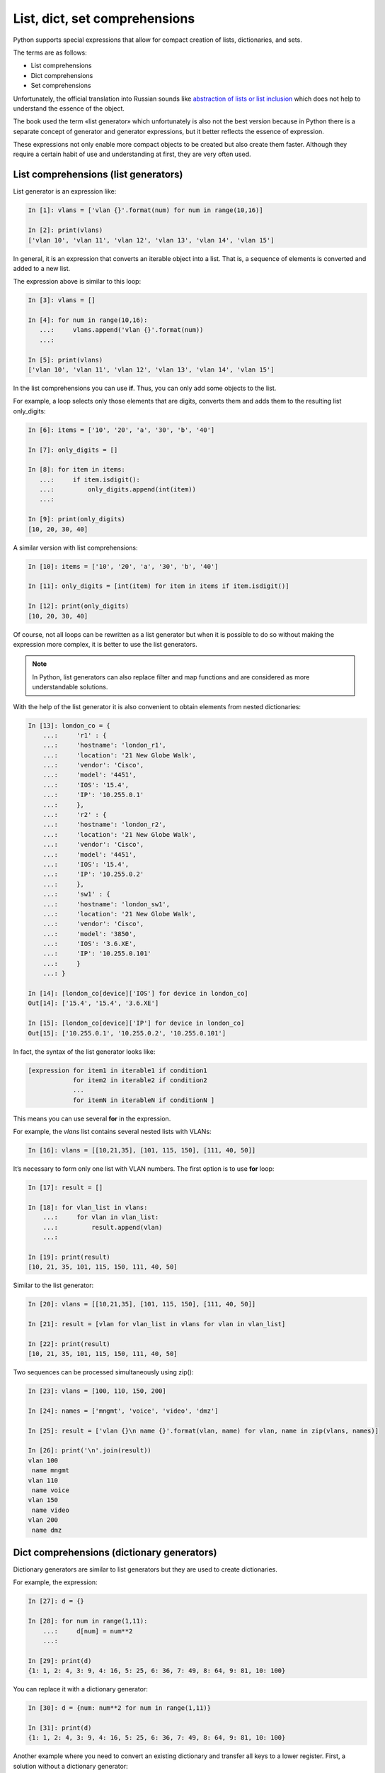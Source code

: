 
.. _x_comprehensions:

List, dict, set comprehensions
==============================

Python supports special expressions that allow for compact creation of lists, dictionaries, and sets.

The terms are as follows:

-  List comprehensions
-  Dict comprehensions
-  Set comprehensions

Unfortunately, the official translation into Russian sounds like `abstraction of lists or list inclusion <https://ru.wikipedia.org/wiki/%D0%A1%D0%BF%D0%B8%D1%81%D0%BA%D0%BE%D0%B2%D0%BE%D0%B5_%D0%B2%D0%BA%D0%BB%D1%8E%D1%87%D0%B5%D0%BD%D0%B8%D0%B5>`__ which does not help to understand the essence of the object.

The book used the term «list generator» which unfortunately is also not the best version because in Python there is a separate concept of generator and generator expressions, but it better reflects the essence of expression.

These expressions not only enable more compact objects to be created but also create them faster. Although they require a certain habit of use and understanding at first, they are very often used.

List comprehensions (list generators)
----------------------------------------

List generator is an expression like:

.. code:: python

    In [1]: vlans = ['vlan {}'.format(num) for num in range(10,16)]

    In [2]: print(vlans)
    ['vlan 10', 'vlan 11', 'vlan 12', 'vlan 13', 'vlan 14', 'vlan 15']

In general, it is an expression that converts an iterable object into a list. That is, a sequence of elements is converted and added to a new list.

The expression above is similar to this loop:

.. code:: python

    In [3]: vlans = []

    In [4]: for num in range(10,16):
       ...:     vlans.append('vlan {}'.format(num))
       ...:

    In [5]: print(vlans)
    ['vlan 10', 'vlan 11', 'vlan 12', 'vlan 13', 'vlan 14', 'vlan 15']

In the list comprehensions you can use **if**. Thus, you can only add some objects to the list.

For example, a loop selects only those elements that are digits, converts them and adds them to the resulting list only_digits:

.. code:: python

    In [6]: items = ['10', '20', 'a', '30', 'b', '40']

    In [7]: only_digits = []

    In [8]: for item in items:
       ...:     if item.isdigit():
       ...:         only_digits.append(int(item))
       ...:

    In [9]: print(only_digits)
    [10, 20, 30, 40]

A similar version with list comprehensions:

.. code:: python

    In [10]: items = ['10', '20', 'a', '30', 'b', '40']

    In [11]: only_digits = [int(item) for item in items if item.isdigit()]

    In [12]: print(only_digits)
    [10, 20, 30, 40]

Of course, not all loops can be rewritten as a list generator but when it is possible to do so without making the expression more complex, it is better to use the list generators.

.. note::
    In Python, list generators can also replace filter and map functions and are considered  as more understandable solutions.

With the help of the list generator it is also convenient to obtain elements from nested dictionaries:

.. code:: python

    In [13]: london_co = {
        ...:     'r1' : {
        ...:     'hostname': 'london_r1',
        ...:     'location': '21 New Globe Walk',
        ...:     'vendor': 'Cisco',
        ...:     'model': '4451',
        ...:     'IOS': '15.4',
        ...:     'IP': '10.255.0.1'
        ...:     },
        ...:     'r2' : {
        ...:     'hostname': 'london_r2',
        ...:     'location': '21 New Globe Walk',
        ...:     'vendor': 'Cisco',
        ...:     'model': '4451',
        ...:     'IOS': '15.4',
        ...:     'IP': '10.255.0.2'
        ...:     },
        ...:     'sw1' : {
        ...:     'hostname': 'london_sw1',
        ...:     'location': '21 New Globe Walk',
        ...:     'vendor': 'Cisco',
        ...:     'model': '3850',
        ...:     'IOS': '3.6.XE',
        ...:     'IP': '10.255.0.101'
        ...:     }
        ...: }

    In [14]: [london_co[device]['IOS'] for device in london_co]
    Out[14]: ['15.4', '15.4', '3.6.XE']

    In [15]: [london_co[device]['IP'] for device in london_co]
    Out[15]: ['10.255.0.1', '10.255.0.2', '10.255.0.101']

In fact, the syntax of the list generator looks like:

.. code:: python

    [expression for item1 in iterable1 if condition1 
                for item2 in iterable2 if condition2
                ...
                for itemN in iterableN if conditionN ]

This means you can use several **for** in the expression.

For example, the *vlans* list contains several nested lists with VLANs:

.. code:: python

    In [16]: vlans = [[10,21,35], [101, 115, 150], [111, 40, 50]]

It’s necessary to form only one list with VLAN numbers. The first option is to use **for** loop:

.. code:: python

    In [17]: result = []

    In [18]: for vlan_list in vlans:
        ...:     for vlan in vlan_list:
        ...:         result.append(vlan)
        ...:

    In [19]: print(result)
    [10, 21, 35, 101, 115, 150, 111, 40, 50]

Similar to the list generator:

.. code:: python

    In [20]: vlans = [[10,21,35], [101, 115, 150], [111, 40, 50]]

    In [21]: result = [vlan for vlan_list in vlans for vlan in vlan_list]

    In [22]: print(result)
    [10, 21, 35, 101, 115, 150, 111, 40, 50]

Two sequences can be processed simultaneously using zip():

.. code:: python

    In [23]: vlans = [100, 110, 150, 200]

    In [24]: names = ['mngmt', 'voice', 'video', 'dmz']

    In [25]: result = ['vlan {}\n name {}'.format(vlan, name) for vlan, name in zip(vlans, names)]

    In [26]: print('\n'.join(result))
    vlan 100
     name mngmt
    vlan 110
     name voice
    vlan 150
     name video
    vlan 200
     name dmz

Dict comprehensions (dictionary generators)
-----------------------------------------

Dictionary generators are similar to list generators but they are used to create dictionaries.

For example, the expression:

.. code:: python

    In [27]: d = {}

    In [28]: for num in range(1,11):
        ...:     d[num] = num**2
        ...:

    In [29]: print(d)
    {1: 1, 2: 4, 3: 9, 4: 16, 5: 25, 6: 36, 7: 49, 8: 64, 9: 81, 10: 100}

You can replace it with a dictionary generator:

.. code:: python

    In [30]: d = {num: num**2 for num in range(1,11)}

    In [31]: print(d)
    {1: 1, 2: 4, 3: 9, 4: 16, 5: 25, 6: 36, 7: 49, 8: 64, 9: 81, 10: 100}

Another example where you need to convert an existing dictionary and transfer all keys to a lower register. First, a solution without a dictionary generator:

.. code:: python

    In [32]: r1 = {'IOS': '15.4',
        ...:       'IP': '10.255.0.1',
        ...:       'hostname': 'london_r1',
        ...:       'location': '21 New Globe Walk',
        ...:       'model': '4451',
        ...:       'vendor': 'Cisco'}
        ...:

    In [33]: lower_r1 = {}

    In [34]: for key, value in r1.items():
        ...:     lower_r1[str.lower(key)] = value
        ...:

    In [35]: lower_r1
    Out[35]:
    {'hostname': 'london_r1',
     'ios': '15.4',
     'ip': '10.255.0.1',
     'location': '21 New Globe Walk',
     'model': '4451',
     'vendor': 'Cisco'}

A similar variant with a dictionary generator:

.. code:: python

    In [36]: r1 = {'IOS': '15.4',
        ...:   'IP': '10.255.0.1',
        ...:   'hostname': 'london_r1',
        ...:   'location': '21 New Globe Walk',
        ...:   'model': '4451',
        ...:   'vendor': 'Cisco'}
        ...:

    In [37]: lower_r1 = {str.lower(key): value for key, value in r1.items()}

    In [38]: lower_r1
    Out[38]:
    {'hostname': 'london_r1',
     'ios': '15.4',
     'ip': '10.255.0.1',
     'location': '21 New Globe Walk',
     'model': '4451',
     'vendor': 'Cisco'}

Like the list comprehensions, dict comprehensions can be nested. Try to convert keys in nested dictionaries in the same way:

.. code:: python

    In [39]: london_co = {
        ...:     'r1' : {
        ...:     'hostname': 'london_r1',
        ...:     'location': '21 New Globe Walk',
        ...:     'vendor': 'Cisco',
        ...:     'model': '4451',
        ...:     'IOS': '15.4',
        ...:     'IP': '10.255.0.1'
        ...:     },
        ...:     'r2' : {
        ...:     'hostname': 'london_r2',
        ...:     'location': '21 New Globe Walk',
        ...:     'vendor': 'Cisco',
        ...:     'model': '4451',
        ...:     'IOS': '15.4',
        ...:     'IP': '10.255.0.2'
        ...:     },
        ...:     'sw1' : {
        ...:     'hostname': 'london_sw1',
        ...:     'location': '21 New Globe Walk',
        ...:     'vendor': 'Cisco',
        ...:     'model': '3850',
        ...:     'IOS': '3.6.XE',
        ...:     'IP': '10.255.0.101'
        ...:     }
        ...: }

    In [40]: lower_london_co = {}

    In [41]: for device, params in london_co.items():
        ...:     lower_london_co[device] = {}
        ...:     for key, value in params.items():
        ...:         lower_london_co[device][str.lower(key)] = value
        ...:

    In [42]: lower_london_co
    Out[42]:
    {'r1': {'hostname': 'london_r1',
      'ios': '15.4',
      'ip': '10.255.0.1',
      'location': '21 New Globe Walk',
      'model': '4451',
      'vendor': 'Cisco'},
     'r2': {'hostname': 'london_r2',
      'ios': '15.4',
      'ip': '10.255.0.2',
      'location': '21 New Globe Walk',
      'model': '4451',
      'vendor': 'Cisco'},
     'sw1': {'hostname': 'london_sw1',
      'ios': '3.6.XE',
      'ip': '10.255.0.101',
      'location': '21 New Globe Walk',
      'model': '3850',
      'vendor': 'Cisco'}}

Similar conversion with dict comprehensions:

.. code:: python

    In [43]: result = {device: {str.lower(key):value for key, value in params.items()} for device, params in london_co.items()}

    In [44]: result
    Out[44]:
    {'r1': {'hostname': 'london_r1',
      'ios': '15.4',
      'ip': '10.255.0.1',
      'location': '21 New Globe Walk',
      'model': '4451',
      'vendor': 'Cisco'},
     'r2': {'hostname': 'london_r2',
      'ios': '15.4',
      'ip': '10.255.0.2',
      'location': '21 New Globe Walk',
      'model': '4451',
      'vendor': 'Cisco'},
     'sw1': {'hostname': 'london_sw1',
      'ios': '3.6.XE',
      'ip': '10.255.0.101',
      'location': '21 New Globe Walk',
      'model': '3850',
      'vendor': 'Cisco'}}

Set comprehensions (set generators)
----------------------------------------

Set generators are generally similar to list generators.

For example, get a set with unique VLAN numbers:

.. code:: python

    In [45]: vlans = [10, '30', 30, 10, '56']

    In [46]: unique_vlans = {int(vlan) for vlan in vlans}

    In [47]: unique_vlans
    Out[47]: {10, 30, 56}

Similar solution without using of set comprehensions:

.. code:: python

    In [48]: vlans = [10, '30', 30, 10, '56']

    In [49]: unique_vlans = set()

    In [50]: for vlan in vlans:
        ...:     unique_vlans.add(int(vlan))
        ...:

    In [51]: unique_vlans
    Out[51]: {10, 30, 56}

